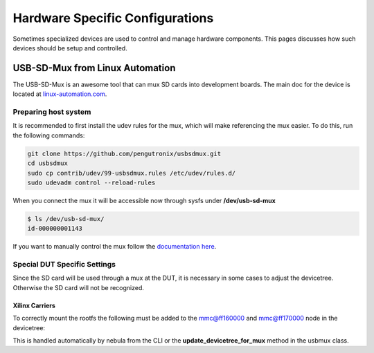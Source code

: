 Hardware Specific Configurations
################################

Sometimes specialized devices are used to control and manage hardware components. This pages discusses how such devices should be setup and controlled.

USB-SD-Mux from Linux Automation
================================

The USB-SD-Mux is an awesome tool that can mux SD cards into development boards. The main doc for the device is located at `linux-automation.com <https://linux-automation.com/en/products/usb-sd-mux.html>`_.

.. image:: https://linux-automation.com/media/pages/products/usb-sd-mux/usb-sd-mux.jpg
   :target: https://linux-automation.com/media/pages/products/usb-sd-mux/usb-sd-mux.jpg
   :alt: usb-sd-mux
   :align: center
   :width: 70%

Preparing host system
---------------------

It is recommended to first install the udev rules for the mux, which will make referencing the mux easier. To do this, run the following commands:

.. code-block:: bash

    git clone https://github.com/pengutronix/usbsdmux.git
    cd usbsdmux
    sudo cp contrib/udev/99-usbsdmux.rules /etc/udev/rules.d/
    sudo udevadm control --reload-rules

When you connect the mux it will be accessible now through sysfs under **/dev/usb-sd-mux**

.. code-block::

    $ ls /dev/usb-sd-mux/
    id-000000001143

If you want to manually control the mux follow the `documentation here <https://www.linux-automation.com/usbsdmux-M01/product-comissioning.html#quickstart>`_.

Special DUT Specific Settings
-----------------------------

Since the SD card will be used through a mux at the DUT, it is necessary in some cases to adjust the devicetree. Otherwise the SD card will not be recognized.

Xilinx Carriers
^^^^^^^^^^^^^^^

To correctly mount the rootfs the following must be added to the mmc@ff160000 and mmc@ff170000 node in the devicetree:

.. code::block::

    mmc@ff160000 {
        ...
        no-1-8-v;
        ...
    };

    mmc@ff170000 {
        ...
        no-1-8-v;
        ...
    };

This is handled automatically by nebula from the CLI or the **update_devicetree_for_mux** method in the usbmux class.
